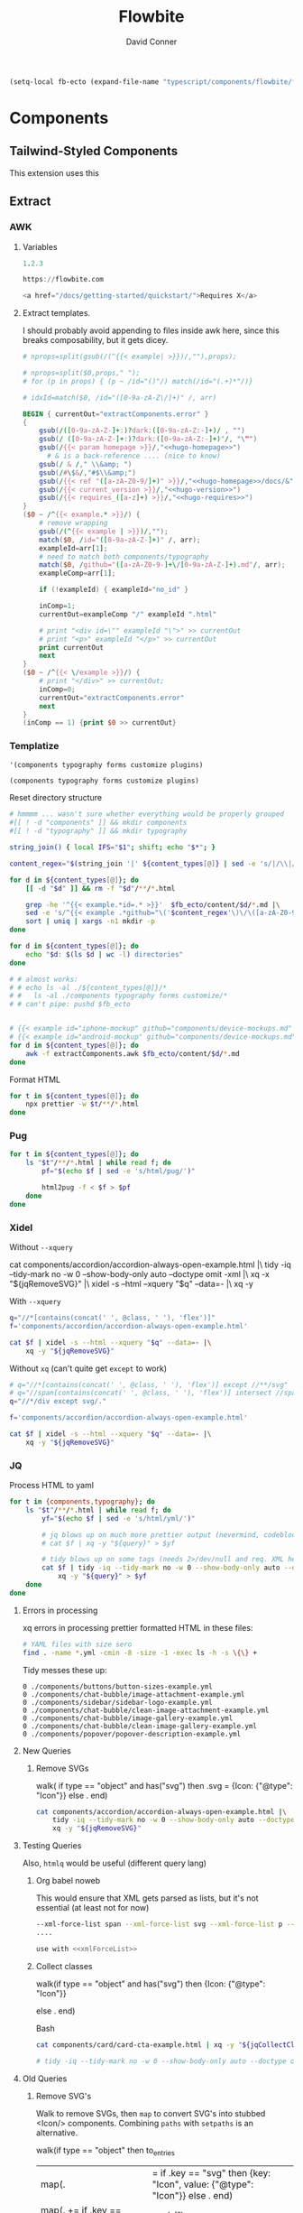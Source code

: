 #+TITLE:     Flowbite
#+AUTHOR:    David Conner
#+EMAIL:     aionfork@gmail.com
#+DESCRIPTION: notes

#+begin_src emacs-lisp
(setq-local fb-ecto (expand-file-name "typescript/components/flowbite/flowbite" (getenv "_ECTO")))
#+end_src

* Components

** Tailwind-Styled Components

This extension uses this

** Extract

*** AWK

**** Variables

#+begin_src awk :noweb-ref hugo-version
1.2.3
#+end_src

#+begin_src awk :noweb-ref hugo-homepage
https://flowbite.com
#+end_src

#+begin_src awk :noweb-ref hugo-requires-js
<a href="/docs/getting-started/quickstart/">Requires X</a>
#+end_src


**** Extract templates.

I should probably avoid appending to files inside awk here, since this breaks composability, but it gets dicey.

#+begin_src awk :tangle extractComponents.awk :noweb yes
# nprops=split(gsub(/(^{{< example| >}})/,""),props);

# nprops=split($0,props," ");
# for (p in props) { (p ~ /id="()"/) match(/id="(.+)*"/)}

# idxId=match($0, /id="([0-9a-zA-Z\/]+)" /, arr)

BEGIN { currentOut="extractComponents.error" }
{
    gsub(/([0-9a-zA-Z-]+:)?dark:([0-9a-zA-Z:-]+)/ , "")
    gsub(/ ([0-9a-zA-Z-]+:)?dark:([0-9a-zA-Z:-]+)"/, "\"")
    gsub(/{{< param homepage >}}/,"<<hugo-homepage>>")
      # & is a back-reference .... (nice to know)
    gsub(/ & /," \\&amp; ")
    gsub(/#\$&/,"#$\\&amp;")
    gsub(/{{< ref "([a-zA-Z0-9/]+)" >}}/,"<<hugo-homepage>>/docs/&")
    gsub(/{{< current_version >}}/,"<<hugo-version>>")
    gsub(/{{< requires_([a-z]+) >}}/,"<<hugo-requires>>")
}
($0 ~ /^{{< example.* >}}/) {
    # remove wrapping
    gsub(/(^{{< example | >}})/,"");
    match($0, /id="([0-9a-zA-Z-]+)" /, arr);
    exampleId=arr[1];
    # need to match both components/typography
    match($0, /github="([a-zA-Z0-9-]+\/[0-9a-zA-Z-]+).md"/, arr);
    exampleComp=arr[1];

    if (!exampleId) { exampleId="no_id" }

    inComp=1;
    currentOut=exampleComp "/" exampleId ".html"

    # print "<div id=\"" exampleId "\">" >> currentOut
    # print "<p>" exampleId "</p>" >> currentOut
    print currentOut
    next
}
($0 ~ /^{{< \/example >}}/) {
    # print "</div>" >> currentOut;
    inComp=0;
    currentOut="extractComponents.error"
    next
}
(inComp == 1) {print $0 >> currentOut}
#+end_src

*** Templatize

#  :noweb-ref fbContentTypes :noweb-sep ""

#+name: fbContentTypes
#+begin_src emacs-lisp :results value
'(components typography forms customize plugins)
#+end_src

#+RESULTS: fbContentTypes
: (components typography forms customize plugins)

Reset directory structure

#+headers: :var fb_ecto=(identity fb-ecto) content_types=fbContentTypes
#+begin_src sh :results output verbatim :noweb yes
# hmmmm ... wasn't sure whether everything would be properly grouped
#[[ ! -d "components" ]] && mkdir components
#[[ ! -d "typography" ]] && mkdir typography

string_join() { local IFS="$1"; shift; echo "$*"; }

content_regex="$(string_join '|' ${content_types[@]} | sed -e 's/|/\\|/g')" #damit

for d in ${content_types[@]}; do
    [[ -d "$d" ]] && rm -f "$d"/**/*.html

    grep -he '^{{< example.*id=.* >}}'  $fb_ecto/content/$d/*.md |\
    sed -e 's/^{{< example .*github="\('$content_regex'\)\/\([a-zA-Z0-9.-]\+\)\.md".*/\1\/\2/g' |\
    sort | uniq | xargs -n1 mkdir -p
done

for d in ${content_types[@]}; do
    echo "$d: $(ls $d | wc -l) directories"
done

# # almost works:
# # echo ls -al ./${content_types[@]}/*
# #   ls -al ./components typography forms customize/*
# # can't pipe: pushd $fb_ecto
#+end_src

#+RESULTS:
: components: 42 directories
: typography: 9 directories
: forms: 11 directories
: customize: 1 directories
: plugins: 1 directories

#+headers: :var fb_ecto=(identity fb-ecto) content_types=fbContentTypes
#+begin_src sh :results output silent

# {{< example id="iphone-mockup" github="components/device-mockups.md" show_dark=true >}}
# {{< example id="android-mockup" github="components/device-mockups.md" show_dark=true >}}
for d in ${content_types[@]}; do
    awk -f extractComponents.awk $fb_ecto/content/$d/*.md
done
#+end_src

Format HTML

#+headers: :var fb_ecto=(identity fb-ecto) content_types=fbContentTypes
#+begin_src sh :results output silent
for t in ${content_types[@]}; do
    npx prettier -w $t/**/*.html
done
#+end_src

*** Pug

#+headers: :var fb_ecto=(identity fb-ecto) content_types=fbContentTypes
#+begin_src sh :results output silent :async yes
for t in ${content_types[@]}; do
    ls "$t"/**/*.html | while read f; do
        pf="$(echo $f | sed -e 's/html/pug/')"

        html2pug -f < $f > $pf
    done
done
#+end_src

*** Xidel

Without =--xquery=

#+begin_example sh
cat components/accordion/accordion-always-open-example.html |\
    tidy -iq --tidy-mark no -w 0 --show-body-only auto --doctype omit -xml |\
    xq -x "${jqRemoveSVG}" |\
    xidel -s --html --xquery "$q" --data=- |\
    xq -y
#+end_example

With =--xquery=

#+headers: :var jqRemoveSVG=jqRemoveSVG
#+begin_src sh :results output code :wrap src yaml
q="//*[contains(concat(' ', @class, ' '), 'flex')]"
f='components/accordion/accordion-always-open-example.html'

cat $f | xidel -s --html --xquery "$q" --data=- |\
    xq -y "${jqRemoveSVG}"
#+end_src

Without =xq= (can't quite get =except= to work)

#+headers: :var jqRemoveSVG=jqRemoveSVG
#+begin_src sh :results output code :wrap src yaml
# q="//*[contains(concat(' ', @class, ' '), 'flex')] except //**/svg"
# q="//span[contains(concat(' ', @class, ' '), 'flex')] intersect //span"
q="//*/div except svg/."

f='components/accordion/accordion-always-open-example.html'

cat $f | xidel -s --html --xquery "$q" --data=- |\
    xq -y "${jqRemoveSVG}"
#+end_src

*** JQ

Process HTML to yaml

#+headers: :var query=jqWalkDom
#+begin_src sh :results output code :wrap src yaml
for t in {components,typography}; do
    ls "$t"/**/*.html | while read f; do
        yf="$(echo $f | sed -e 's/html/yml/')"

        # jq blows up on much more prettier output (nevermind, codeblock was not running)
        # cat $f | xq -y "${query}" > $yf

        # tidy blows up on some tags (needs 2>/dev/null and req. XML here?)
        cat $f | tidy -iq --tidy-mark no -w 0 --show-body-only auto --doctype omit -xml |\
            xq -y "${query}" > $yf
    done
done

#+end_src

***** Errors in processing

xq errors in processing prettier formatted HTML in these files:

#+begin_src sh
# YAML files with size sero
find . -name *.yml -cmin -8 -size -1 -exec ls -h -s \{\} +
#+end_src

Tidy messes these up:

#+begin_src
0 ./components/buttons/button-sizes-example.yml
0 ./components/chat-bubble/image-attachment-example.yml
0 ./components/sidebar/sidebar-logo-example.yml
0 ./components/chat-bubble/clean-image-attachment-example.yml
0 ./components/chat-bubble/image-gallery-example.yml
0 ./components/chat-bubble/clean-image-gallery-example.yml
0 ./components/popover/popover-description-example.yml
#+end_src

**** New Queries

***** Remove SVGs

#+name: jqRemoveSVG
#+begin_example jq
walk(
  if type == "object" and has("svg") then
    .svg = {Icon: {"@type": "Icon"}}
  else .
end)
#+end_example

#+headers: :var jqRemoveSVG=jqRemoveSVG
#+begin_src sh :results output code :wrap src yaml
cat components/accordion/accordion-always-open-example.html |\
    tidy -iq --tidy-mark no -w 0 --show-body-only auto --doctype omit -xml |\
    xq -y "${jqRemoveSVG}"
#+end_src

**** Testing Queries

Also, =htmlq= would be useful (different query lang)

***** Org babel noweb

This would ensure that XML gets parsed as lists, but it's not essential (at
least not for now)

#+begin_src sh :noweb-ref xmlForceList :eval no
--xml-force-list span --xml-force-list svg --xml-force-list p --xml-force-list
....

use with <<xmlForceList>>
#+end_src

***** Collect classes

#+name: jqCollectClasses
#+begin_example jq
walk(if type == "object" and has("svg") then
{Icon: {"@type": "Icon"}}
# if has("svg") then {key: "Icon", value: {"@type": "Icon"}} else . end
else .
end)
#+end_example

Bash

#+headers: :var jqCollectClasses=jqCollectClasses
#+begin_src sh :results output code :wrap src yaml
cat components/card/card-cta-example.html | xq -y "${jqCollectClasses}"

# tidy -iq --tidy-mark no -w 0 --show-body-only auto --doctype omit -xml |\
#+end_src

#+RESULTS:
#+begin_src yaml
div:
  '@id': card-cta-example
  p: card-cta-example
  div:
    '@class': w-full p-4 text-center bg-white border border-gray-200 rounded-lg shadow
      sm:p-8
    h5:
      '@class': mb-2 text-3xl font-bold text-gray-900
      '#text': Work fast from anywhere
    p:
      '@class': mb-5 text-base text-gray-500 sm:text-lg
      '#text': "Stay up to date and move work forward with Flowbite on iOS & Android.\n\
        \      Download the app today."
    div:
      '@class': items-center justify-center space-y-4 sm:flex sm:space-y-0 sm:space-x-4
        rtl:space-x-reverse
      a:
        - Icon:
            '@type': Icon
        - Icon:
            '@type': Icon
#+end_src

**** Old Queries

***** Remove SVG's

Walk to remove SVGs, then =map= to convert SVG's into stubbed <Icon/>
components. Combining =paths= with =setpaths= is an alternative.

#+name: jqWalkDom
#+begin_example jq
walk(if type == "object" then
      to_entries
        | map(. |= if .key == "svg" then {key: "Icon", value: {"@type": "Icon"}} else . end)
        | map(. += if .key == "@class" then {value: (.value | gsub("\\b\\sdark:[\\w\\-:]*\\b"; ""))} else . end)
        | from_entries
     else .
    end)
#+end_example

Bash

#+headers: :var query=jqWalkDom
#+begin_src sh :results output code :wrap src yaml
# The second map clears out the dark theme.
cat components/accordion/accordion-always-open-example.html |\
    tidy -iq --tidy-mark no -w 0 --show-body-only auto --doctype omit -xml |\
    xq -y "${query}"

# TODO: delete extraneous keys?
#+end_src

Replace SVG's (this [[https://github.com/jqlang/jq/blob/master/src/builtin.jq][builtin.jq]] file helps a lot)

#+begin_src sh :results output code :wrap src yaml
cat components/accordion/accordion-always-open-example.html |\
    tidy -iq --tidy-mark no -w 0 --show-body-only auto --doctype omit -xml |\
    xq -y '[getpath(paths(type == "object" and has("svg")))]'
#    xq -y 'path(.div)'
#+end_src

***** Remove tailwind dark classes

#+begin_src sh :results output code :wrap src yaml
cat components/accordion/accordion-always-open-example.html |\
    tidy -iq --tidy-mark no -w 0 --show-body-only auto --doctype omit -xml |\
    xq -y 'walk(if type == "object" then
    if ."@class" then
        (."@class" |= gsub("\\b\\sdark:[\\w\\-:]*\\b"; ""))
    elif
    end
    else . end)'
#+end_src


Single Conditional

#+begin_src sh :results silent
cat components/accordion/accordion-always-open-example.html |\
    tidy -iq --tidy-mark no -w 0 --show-body-only auto --doctype omit -xml |\
    xq -y 'walk(if type == "object" and ."@class" then
    (."@class" |= gsub("\\b\\sdark:[\\w\\-:]*\\b"; ""))
    else . end)'
#+end_src
